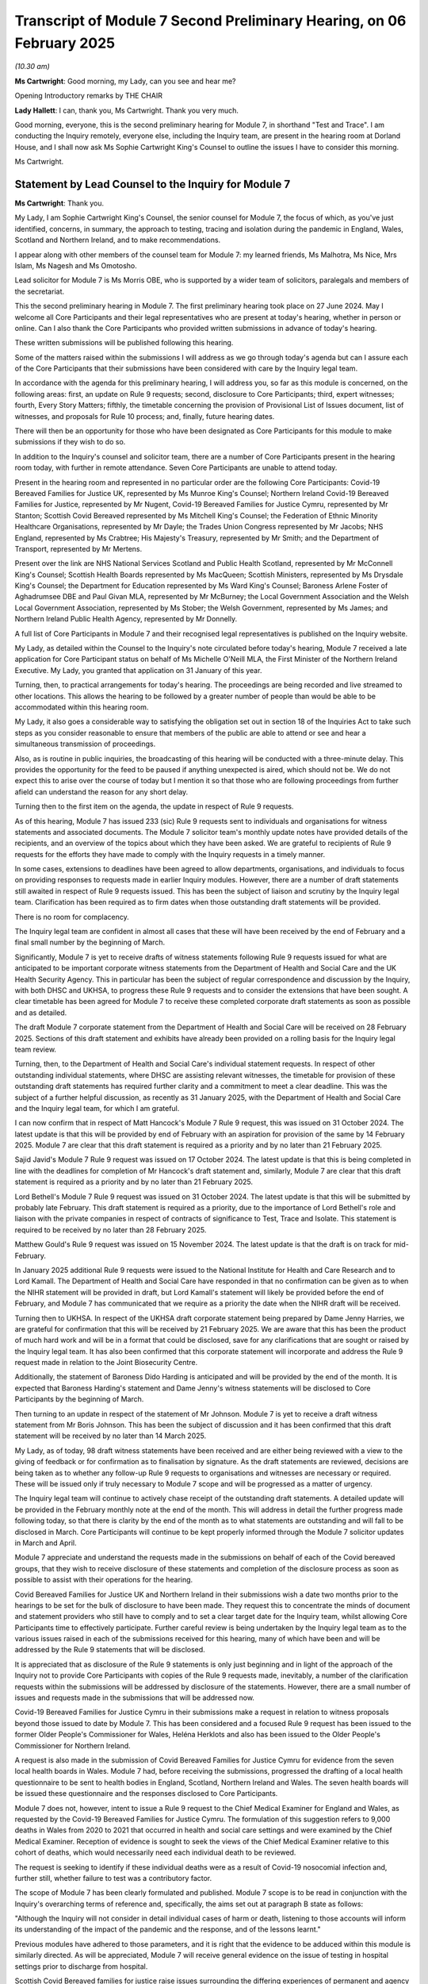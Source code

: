 Transcript of Module 7 Second Preliminary Hearing, on 06 February 2025
======================================================================

*(10.30 am)*

**Ms Cartwright**: Good morning, my Lady, can you see and hear me?

Opening Introductory remarks by THE CHAIR

**Lady Hallett**: I can, thank you, Ms Cartwright. Thank you very much.

Good morning, everyone, this is the second preliminary hearing for Module 7, in shorthand "Test and Trace". I am conducting the Inquiry remotely, everyone else, including the Inquiry team, are present in the hearing room at Dorland House, and I shall now ask Ms Sophie Cartwright King's Counsel to outline the issues I have to consider this morning.

Ms Cartwright.

Statement by Lead Counsel to the Inquiry for Module 7
-----------------------------------------------------

**Ms Cartwright**: Thank you.

My Lady, I am Sophie Cartwright King's Counsel, the senior counsel for Module 7, the focus of which, as you've just identified, concerns, in summary, the approach to testing, tracing and isolation during the pandemic in England, Wales, Scotland and Northern Ireland, and to make recommendations.

I appear along with other members of the counsel team for Module 7: my learned friends, Ms Malhotra, Ms Nice, Mrs Islam, Ms Nagesh and Ms Omotosho.

Lead solicitor for Module 7 is Ms Morris OBE, who is supported by a wider team of solicitors, paralegals and members of the secretariat.

This the second preliminary hearing in Module 7. The first preliminary hearing took place on 27 June 2024. May I welcome all Core Participants and their legal representatives who are present at today's hearing, whether in person or online. Can I also thank the Core Participants who provided written submissions in advance of today's hearing.

These written submissions will be published following this hearing.

Some of the matters raised within the submissions I will address as we go through today's agenda but can I assure each of the Core Participants that their submissions have been considered with care by the Inquiry legal team.

In accordance with the agenda for this preliminary hearing, I will address you, so far as this module is concerned, on the following areas: first, an update on Rule 9 requests; second, disclosure to Core Participants; third, expert witnesses; fourth, Every Story Matters; fifthly, the timetable concerning the provision of Provisional List of Issues document, list of witnesses, and proposals for Rule 10 process; and, finally, future hearing dates.

There will then be an opportunity for those who have been designated as Core Participants for this module to make submissions if they wish to do so.

In addition to the Inquiry's counsel and solicitor team, there are a number of Core Participants present in the hearing room today, with further in remote attendance. Seven Core Participants are unable to attend today.

Present in the hearing room and represented in no particular order are the following Core Participants: Covid-19 Bereaved Families for Justice UK, represented by Ms Munroe King's Counsel; Northern Ireland Covid-19 Bereaved Families for Justice, represented by Mr Nugent, Covid-19 Bereaved Families for Justice Cymru, represented by Mr Stanton; Scottish Covid Bereaved represented by Ms Mitchell King's Counsel; the Federation of Ethnic Minority Healthcare Organisations, represented by Mr Dayle; the Trades Union Congress represented by Mr Jacobs; NHS England, represented by Ms Crabtree; His Majesty's Treasury, represented by Mr Smith; and the Department of Transport, represented by Mr Mertens.

Present over the link are NHS National Services Scotland and Public Health Scotland, represented by Mr McConnell King's Counsel; Scottish Health Boards represented by Ms MacQueen; Scottish Ministers, represented by Ms Drysdale King's Counsel; the Department for Education represented by Ms Ward King's Counsel; Baroness Arlene Foster of Aghadrumsee DBE and Paul Givan MLA, represented by Mr McBurney; the Local Government Association and the Welsh Local Government Association, represented by Ms Stober; the Welsh Government, represented by Ms James; and Northern Ireland Public Health Agency, represented by Mr Donnelly.

A full list of Core Participants in Module 7 and their recognised legal representatives is published on the Inquiry website.

My Lady, as detailed within the Counsel to the Inquiry's note circulated before today's hearing, Module 7 received a late application for Core Participant status on behalf of Ms Michelle O'Neill MLA, the First Minister of the Northern Ireland Executive. My Lady, you granted that application on 31 January of this year.

Turning, then, to practical arrangements for today's hearing. The proceedings are being recorded and live streamed to other locations. This allows the hearing to be followed by a greater number of people than would be able to be accommodated within this hearing room.

My Lady, it also goes a considerable way to satisfying the obligation set out in section 18 of the Inquiries Act to take such steps as you consider reasonable to ensure that members of the public are able to attend or see and hear a simultaneous transmission of proceedings.

Also, as is routine in public inquiries, the broadcasting of this hearing will be conducted with a three-minute delay. This provides the opportunity for the feed to be paused if anything unexpected is aired, which should not be. We do not expect this to arise over the course of today but I mention it so that those who are following proceedings from further afield can understand the reason for any short delay.

Turning then to the first item on the agenda, the update in respect of Rule 9 requests.

As of this hearing, Module 7 has issued 233 (sic) Rule 9 requests sent to individuals and organisations for witness statements and associated documents. The Module 7 solicitor team's monthly update notes have provided details of the recipients, and an overview of the topics about which they have been asked. We are grateful to recipients of Rule 9 requests for the efforts they have made to comply with the Inquiry requests in a timely manner.

In some cases, extensions to deadlines have been agreed to allow departments, organisations, and individuals to focus on providing responses to requests made in earlier Inquiry modules. However, there are a number of draft statements still awaited in respect of Rule 9 requests issued. This has been the subject of liaison and scrutiny by the Inquiry legal team. Clarification has been required as to firm dates when those outstanding draft statements will be provided.

There is no room for complacency.

The Inquiry legal team are confident in almost all cases that these will have been received by the end of February and a final small number by the beginning of March.

Significantly, Module 7 is yet to receive drafts of witness statements following Rule 9 requests issued for what are anticipated to be important corporate witness statements from the Department of Health and Social Care and the UK Health Security Agency. This in particular has been the subject of regular correspondence and discussion by the Inquiry, with both DHSC and UKHSA, to progress these Rule 9 requests and to consider the extensions that have been sought. A clear timetable has been agreed for Module 7 to receive these completed corporate draft statements as soon as possible and as detailed.

The draft Module 7 corporate statement from the Department of Health and Social Care will be received on 28 February 2025. Sections of this draft statement and exhibits have already been provided on a rolling basis for the Inquiry legal team review.

Turning, then, to the Department of Health and Social Care's individual statement requests. In respect of other outstanding individual statements, where DHSC are assisting relevant witnesses, the timetable for provision of these outstanding draft statements has required further clarity and a commitment to meet a clear deadline. This was the subject of a further helpful discussion, as recently as 31 January 2025, with the Department of Health and Social Care and the Inquiry legal team, for which I am grateful.

I can now confirm that in respect of Matt Hancock's Module 7 Rule 9 request, this was issued on 31 October 2024. The latest update is that this will be provided by end of February with an aspiration for provision of the same by 14 February 2025. Module 7 are clear that this draft statement is required as a priority and by no later than 21 February 2025.

Sajid Javid's Module 7 Rule 9 request was issued on 17 October 2024. The latest update is that this is being completed in line with the deadlines for completion of Mr Hancock's draft statement and, similarly, Module 7 are clear that this draft statement is required as a priority and by no later than 21 February 2025.

Lord Bethell's Module 7 Rule 9 request was issued on 31 October 2024. The latest update is that this will be submitted by probably late February. This draft statement is required as a priority, due to the importance of Lord Bethell's role and liaison with the private companies in respect of contracts of significance to Test, Trace and Isolate. This statement is required to be received by no later than 28 February 2025.

Matthew Gould's Rule 9 request was issued on 15 November 2024. The latest update is that the draft is on track for mid-February.

In January 2025 additional Rule 9 requests were issued to the National Institute for Health and Care Research and to Lord Kamall. The Department of Health and Social Care have responded in that no confirmation can be given as to when the NIHR statement will be provided in draft, but Lord Kamall's statement will likely be provided before the end of February, and Module 7 has communicated that we require as a priority the date when the NIHR draft will be received.

Turning then to UKHSA. In respect of the UKHSA draft corporate statement being prepared by Dame Jenny Harries, we are grateful for confirmation that this will be received by 21 February 2025. We are aware that this has been the product of much hard work and will be in a format that could be disclosed, save for any clarifications that are sought or raised by the Inquiry legal team. It has also been confirmed that this corporate statement will incorporate and address the Rule 9 request made in relation to the Joint Biosecurity Centre.

Additionally, the statement of Baroness Dido Harding is anticipated and will be provided by the end of the month. It is expected that Baroness Harding's statement and Dame Jenny's witness statements will be disclosed to Core Participants by the beginning of March.

Then turning to an update in respect of the statement of Mr Johnson. Module 7 is yet to receive a draft witness statement from Mr Boris Johnson. This has been the subject of discussion and it has been confirmed that this draft statement will be received by no later than 14 March 2025.

My Lady, as of today, 98 draft witness statements have been received and are either being reviewed with a view to the giving of feedback or for confirmation as to finalisation by signature. As the draft statements are reviewed, decisions are being taken as to whether any follow-up Rule 9 requests to organisations and witnesses are necessary or required. These will be issued only if truly necessary to Module 7 scope and will be progressed as a matter of urgency.

The Inquiry legal team will continue to actively chase receipt of the outstanding draft statements. A detailed update will be provided in the February monthly note at the end of the month. This will address in detail the further progress made following today, so that there is clarity by the end of the month as to what statements are outstanding and will fall to be disclosed in March. Core Participants will continue to be kept properly informed through the Module 7 solicitor updates in March and April.

Module 7 appreciate and understand the requests made in the submissions on behalf of each of the Covid bereaved groups, that they wish to receive disclosure of these statements and completion of the disclosure process as soon as possible to assist with their operations for the hearing.

Covid Bereaved Families for Justice UK and Northern Ireland in their submissions wish a date two months prior to the hearings to be set for the bulk of disclosure to have been made. They request this to concentrate the minds of document and statement providers who still have to comply and to set a clear target date for the Inquiry team, whilst allowing Core Participants time to effectively participate. Further careful review is being undertaken by the Inquiry legal team as to the various issues raised in each of the submissions received for this hearing, many of which have been and will be addressed by the Rule 9 statements that will be disclosed.

It is appreciated that as disclosure of the Rule 9 statements is only just beginning and in light of the approach of the Inquiry not to provide Core Participants with copies of the Rule 9 requests made, inevitably, a number of the clarification requests within the submissions will be addressed by disclosure of the statements. However, there are a small number of issues and requests made in the submissions that will be addressed now.

Covid-19 Bereaved Families for Justice Cymru in their submissions make a request in relation to witness proposals beyond those issued to date by Module 7. This has been considered and a focused Rule 9 request has been issued to the former Older People's Commissioner for Wales, Heléna Herklots and also has been issued to the Older People's Commissioner for Northern Ireland.

A request is also made in the submission of Covid Bereaved Families for Justice Cymru for evidence from the seven local health boards in Wales. Module 7 had, before receiving the submissions, progressed the drafting of a local health questionnaire to be sent to health bodies in England, Scotland, Northern Ireland and Wales. The seven health boards will be issued these questionnaire and the responses disclosed to Core Participants.

Module 7 does not, however, intent to issue a Rule 9 request to the Chief Medical Examiner for England and Wales, as requested by the Covid-19 Bereaved Families for Justice Cymru. The formulation of this suggestion refers to 9,000 deaths in Wales from 2020 to 2021 that occurred in health and social care settings and were examined by the Chief Medical Examiner. Reception of evidence is sought to seek the views of the Chief Medical Examiner relative to this cohort of deaths, which would necessarily need each individual death to be reviewed.

The request is seeking to identify if these individual deaths were as a result of Covid-19 nosocomial infection and, further still, whether failure to test was a contributory factor.

The scope of Module 7 has been clearly formulated and published. Module 7 scope is to be read in conjunction with the Inquiry's overarching terms of reference and, specifically, the aims set out at paragraph B state as follows:

"Although the Inquiry will not consider in detail individual cases of harm or death, listening to those accounts will inform its understanding of the impact of the pandemic and the response, and of the lessons learnt."

Previous modules have adhered to those parameters, and it is right that the evidence to be adduced within this module is similarly directed. As will be appreciated, Module 7 will receive general evidence on the issue of testing in hospital settings prior to discharge from hospital.

Scottish Covid Bereaved families for justice raise issues surrounding the differing experiences of permanent and agency staff who worked in care homes and discussions relating to do not attempt cardiopulmonary resuscitation notices. Although sector testing is addressed in the Scottish-focused Rule 9 requests issued, Module 7 is keeping a careful focus on Module 7's provisional outline of scope. We are confident that the statements to be disclosed will touch upon the experience of workers, where relevant, to the system of test, trace and isolate.

Similarly, Covid Families for Justice Cymru raise a number of issues relating to testing within care homes, discharge to care homes without testing, and asymptomatic testing.

Careful liaison continues to take place with Module 6 whose scope includes steps taken in adult care and residential homes to prevent the spread of Covid-19. Whilst these issues of relevance to TTI have been raised across the Rule 9 requests issued, necessarily, and as is obvious, Module 7 must keep a careful focus on its scope.

Covid Bereaved Families for Justice UK and Northern Ireland, in its joint submissions, seek clarification as to whether decision making to stop testing and tracing in Northern Ireland, on 12 March 2020, in co-ordination with the UK Government but in the absence of substantive evaluation of whether there was merit in continuing with Test and Trace in Northern Ireland, has been addressed. I can confirm that this issue has been addressed in our Rule 9 requests, and will be addressed within a number of the statements to be disclosed, which the Inquiry legal team has seen in draft. Module 7 will address the decisions and the timing of relevant decisions concerning test, trace and isolate.

FEMHO and Covid Bereaved Families for Justice UK and Northern Ireland, in their submissions, raise concern as to issues of discrimination and the disproportionate impact on people from ethnic minority backgrounds and disabled people.

Each Rule 9 issued in Module 7 has made clear the commitment to investigating the unequal impact of the pandemic on different categories of people across the United Kingdom, with particular consideration of groups with protected characteristics, geographical differences, social economic background, occupation and immigration status.

Each Rule 9 issued in Module 7 has also asked for inclusion within the statement of any relevant evidence that can be given as to, firstly, did decision makers consider the impact of policy decisions on each of these groups. And, secondly, were the decisions taken as a result adequate in mitigating the impact of the pandemic on these groups.

Module 7 has also issued number of Rule 9 requests to impact and equality organisations, as has been made clear in the monthly update notes.

FEMHO have also specifically raised the question of unequal treatment in the enforcement of TTI in the context of racism and institutional racism.

Module 7 has asked those responsible for enforcement at various levels about issues of diversity, equality, impact on those with protected characteristics, and, in particular, the experience of those from ethnic minority communities.

Covid Bereaved Families for Justice UK and Northern Ireland seeks clarity as to whether Module 7 will include a comparative international analysis between UK systems and that of other countries.

Module 7 is exploring the UK's response and system of test, trace and isolate.

The Inquiry terms of reference make clear that, in meeting its aims, the Inquiry will have reasonable regard to relevant international comparisons.

As part of the work of Module 7, we have considered international approaches but a detailed comparative analysis would not be reasonable or required by the terms of reference.

That being said, Core Participants will receive a number of statements and disclosure of documents that address international comparisons relevant to TTI.

By way of example, an incredibly helpful and detailed Rule 9 statement on this issue will be disclosed from Professor Martin McKee, professor of European public health at the London School of Hygiene.

Professor McKee is also Research Director at the European Observatory on Health Systems and Policies, a member of Independent SAGE, a member of the EU Expert Panel on effective ways of investing in health. He is Research Director of the European Observatory, responsible for the Covid-19 Health System Response Monitor, collating information on national responses to Covid-19, run in partnership with the World Health Organisation and the European Commission. He is a health adviser to the WHO and also Regional Director for Europe, a member of the Pan-European Commission on Health and Sustainable Development in light of the pandemic, and was also a past president of the BMA from 2022 to 2023.

Module 7 will hear live evidence from Professor McKee at the hearing in May, and we are grateful to Professor McKee for confirming his attendance already.

Secondly, moving to disclosure to Core Participants. As I've already detailed, a significant number of draft statements have been received and are being reviewed. Good progress is being made in respect of to the review of the draft stents and disclosure of these will follow. The majority of the statements can be expected to be disclosed over the next eight weeks.

The Module 7 team have been prioritising the issuing of the remaining primary Rule 9s and, now that work is drawing to a close, the team's next priority will be on issuing feedback letters and disclosing final signed statements. Updates as to the likely order of feedback and disclosure of witness statements will be provided in the regularly monthly solicitor updates and in the regular meetings between material providers and the Module 7 team.

The Module 7 team has disclosed a significant volume of material identified as relevant to the scope of Module 7. Eight tranches of disclosure have been disclosed to date with the last disclosure tranche having been made on 23 January of 2025. The ninth tranche of disclosure is scheduled to take place on 10 February 2025. Disclosure will thereafter continue on a rolling basis.

Turning, then, to the third item on the agenda: expert witnesses and evidence. Significant progress has been made in respect of the instructions of the experts and receipt of the draft expert reports. On 17 January 2025, the draft expert reports for Module 7 were disclosed to Core Participants. Core Participants had an opportunity to provide comments by 29 January 2025, and the experts will now be asked to consider relevant comments with a view to provision of final reports to the Inquiry and onward disclosure in March.

The first disclosed draft expert report provides an analysis of adherence to behaviours associated with the test, trace and isolate system by lead author Professor Arden, with author contributions from Professor Swanson for Scotland, Dr Phillips for Wales, and Dr Shorter for Northern Ireland, thus ensuring a perspective from each of the four nations.

Professor Arden is Professor of Health Psychology and Head of the Centre for Behavioural Science and Applied Psychology at Sheffield Hallam University. Professor Swanson is a Professor of Health Psychology based at the University of Sterling. Dr Phillips is a Reader in Health Psychology, and Deputy Associate Dean for Research in the Cardiff School of Sport and Health Sciences. And Dr Shorter is a Reader in Clinical Psychology in the School of Psychology at Queen's University Belfast.

The second disclosed draft expert report provides an analysis of the effectiveness of Covid-19 financial support and the impact on adherence with the test, trace, isolate system from Richard Machin, Associate Professor in Social Policy in the Social Work, Care and Community Department at Nottingham Trent University.

Professor Machin specialises in research on the UK social security system, poverty, financial wellbeing, and the impact of inequalities.

Module 7 thanks Core Participants for consideration of the issue detailed within counsel's note circulated prior to submissions relative to the involvement of Mr Pickford in supporting Professor Machin. No Core Participant has raised an objection, and the Inquiry maintains, and we are grateful for the confirmation, that the matter identified creates no issue with Mr Pickford's contributions to the Machin report or his continued assistance to Professor Machin.

My Lady, as has been detailed within the update notes, throughout July, August and September 2024, the Inquiry team met with a number of potential experts relating to testing technologies and strategies. Despite the extensive scoping of possible experts and numerous interviews, the Inquiry has not identified an appropriate independent witness with appropriate expertise to provide a report on this topic.

The Inquiry has, however, identified number of SAGE and independent scientists, think tanks and research institutes, who were involved in providing advice to relevant advisory bodies in relation to testing technologies and strategies during the Covid pandemic. Rule 9 requests have been issued and the Inquiry has already received a large number of draft witness statements in response, which will be disclosed to Core Participants, and on rolling basis as more are received.

Module 7 is particularly grateful for the responses to these requests for witness statements from these organisations, scientists and academics. Their work, research and advice has real importance relative to Test, Trace and Isolate during the pandemic.

A large number of individuals have kindly, once again, given time to share their important and valuable evidence to inform the work of Module 7. We anticipate that a number of these distinguished experts, academics and scientists will be called to give live evidence in May.

Turning next to Every Story Matters. Module 7 is currently working on the Module 7 Every Story Matters record with our research partners IPSOS. The Module 7 legal team is in the process of reviewing the Module 7 Every Story Matters record, and we confirm that we anticipate sharing the final record with Core Participants in March 2025, eight weeks before the Module 7 hearings.

Fifth, timetable.

In preparation for the public hearings which will commence on 12 May 2025, the Inquiry intends to circulate, around 12 weeks in advance of the hearing and in late February, a provisional list of witnesses, along with a provisional list of issues. Core Participants will of course be invite to respond.

Covid Bereaved Families for Justice UK and Northern Ireland urge a review of the hearing timetable for Module 7. Module 7 are focused and committed to, alongside the wide-ranging disclosure of Module 7's investigatory material to Core Participants, undertaking a focused examination at the hearing of the key and central issues to Module 7 scope. This will be undertaken with a focus on the evidence to inform appropriate and meaningful recommendations.

Finally, in respect of timetable, proposals for the Rule 10 process will be circulated by 7 April 2025.

My Lady, in respect of item 6 on the agenda, future hearings, as has been made clear on the Inquiry website, the public hearing in Module 7 will take place at Dorland House between 12 and 30 May 2025. There will be an impact film broadly connected with the issues addressed in Module 7, which will be played at the commencement of the Module 7 public health hearings.

My Lady, that concludes all of the matters on which I wish to address you on behalf of Counsel to the Inquiry. And can I just in fact thank my learned junior. In fact, I indicated that we'd issued 233 Rule 9 requests. I apologise, it should have been 223. Thank you.

So my Lady, that clarification having been made, a number of Core Participants wish to address you orally during the course of this hearing, and so can I invite you to hear from those now.

Can I first turn to Ms Munroe King's Counsel to make the oral submissions she wishes to make in respect of the Covid-19 Bereaved Families for Justice UK.

Thank you, my Lady.

**Lady Hallett**: Thank you very much indeed, Ms Cartwright.

Ms Munroe.

Submissions on Behalf of Covid-19 Bereaved Families for Justice UK by Ms Munroe KC
----------------------------------------------------------------------------------

**Ms Munroe**: Thank you. Good morning, my Lady.

Today, along with Ms Maragh, counsel, and Ms Fletcher from BJC solicitors, we represent the Covid Bereaved Families for Justice UK. However, my Lady, you will shortly be hearing from Mr Nugent on panel, of the Northern Ireland group. Together, we commend the joint written submissions on behalf of both groups for this Module 7 preliminary hearing, which sets out, we hope, clearly and succinctly the major concerns in respect of Module 7 on behalf of our families.

My Lady, can I take this opportunity, at this point, to say that the discussions and correspondence in the run-up to today's preliminary hearing, and indeed this morning, that we've had with Ms Cartwright King's Counsel and her team have been extremely constructive and we very much welcome the approach that she takes and has taken, and the time that she took this morning to speak individually to each CP and go through our relative respective submissions. I suspect, as a result of that, there will be less repetition and more areas of agreement and I hope, consequently, slightly shorter submissions from many of us, but I do thank her.

My Lady, before addressing on the substantive submissions, I thought it might be useful and helpful to highlight a couple of publications and quotes which, in our submission, are illustrative of how important this module is in its international context and dynamics. It is important that in examining, test, track, isolate and support, one doesn't isolate the analysis. There is much to learn from how other nations approached these universal problems.

Five years ago at the very height of the pandemic, of the World Health Organisation called on all countries to ramp up their testing programmes as the best way to slow the advance of the coronavirus pandemic and also urge companies to boost production of vital equipment to overcome acute shortages.

"We have a simple message to all countries: test, test, test", said the World Health Organisation Director General, Tedros Ghebreyesus at a news conference in Geneva, calling the pandemic, "the defining global health crisis of our time".

In the same year, defend, in an article in Eurohealth, entitled "Successful find-test-trace- isolate-support systems: how to win at snakes and ladders", the authors, Ms Rajan, Mr Cylus and Mr McKee noted:

"In order to ease lockdown restrictions and prevent a second wave of infections, countries must be able to find, test, trace, isolate and support new coronavirus cases."

The simplicity of the test, trace, isolate mantra dramatically understates the multitude of time-dependent processes that must occur seamlessly for the strategy to work effectively, and I note from that quote one of the authors, Mr McKee, is indeed the individual that Ms Cartwright King's Counsel has been breaking of.

Thirdly in a publication from 2022, entitled "Development Cooperation TIPs: Tools, Insights, Practice", Germany in particular was highlighted because they took a stepped approach to the challenges faced by the virus. Before making the case to the federal Parliament for additional funding, the jury matter of law government first mobilised its existing capacity. It did so by tracking needs thematically instead of by region or country, which was something rather unique to Germany.

It is clear, my Lady, from those few short quotations, the utility of understanding the issue on a global basis.

My Lady will be aware that we represent a wide and diverse group of individuals who bring to this Inquiry not only their shared experiences of the pandemic but also their unique individual knowledge and understanding of all aspects of the pandemic, from preparedness, impact, through to implementation of measures to mitigate and combat it. Module 7 is of particular relevance to many of our families because it represents some of the most important tools that were developed to combat the pandemic. With a module such as this, our families believe it is vital that there is a thorough investigation of how successful or otherwise these measures were.

Where things veiled it is necessary not only to dissect and investigate, in order to understand why they failed, but as importantly, to consider ways in which things can be improved, changed and ameliorated. This is obviously crucial going forward so that we will be better placed to have the correct tools to combat any future pandemic.

In the time available, my Lady, we don't propose to deal with all the matters in our written submissions but simply to touch upon some of the matters raised this morning very helpfully by CTI and look at three specific points: experts, discrimination, and support.

Much, as I said, has been answered by CTI from our discussions and in the opening this morning, which was particularly helpful. Such, as I said, an open and collaborative approach is very much welcomed, both by the lawyers and the families, and we hope we can continue this going into Module 7 itself in May.

In terms of experts, we note what is said. We had, in previous submissions, and indeed in our written documents for today's hearing, specifically addressed the issue of comparative experts and experts in relation to discrimination and I hear what is said on behalf of CTI.

We've said it before and I'll say it again, my Lady: the quality and calibre of the experts instructed in the Inquiry thus far has been extremely impressive and they have added real value to the process. Something I've particularly noted, my Lady, is that the expert evidence often complements and expands and underpins the lived experience of the families and the more anecdotal evidence from key players, such as doctors, nurses, healthcare workers on the frontline, and those who are the interface between the chronically ill and vulnerable members of the public, and others, such as BAME and those who are faced with health inequalities, those who are working the hostile environment, such as migrant workers, and as we've very recently in the last module heard, those in communities such as those who are disabled, the Gypsy, Roma and Traveller communities, who are largely absent or completely written out of the narrative altogether.

So when one has the expert evidence that we have had so far, it has been extremely cogent because it as I said, underpins some of that very visceral and at times difficult to listen to evidence and adds weight to already impressive accounts.

What is said in relation to the comparative analysis, we are heartened by that, because Mr McKee, as I said, is somebody we quoted, independently, in fact, of hearing about the role he is going to play in this module, and is somebody that we were obviously aware of previously. Whilst it may not be an expert report per se, it's akin to an expert report and, ultimately, my Lady, it's -- rather than the title -- is an expert report -- is a witness -- it's the quality of the evidence that one will hear and the information that that evidence will hopefully bring to bear upon and assist with the findings that you have to make. Certainly from what's been said about Professor McKee, he would fall into that category of somebody who really will be adding value to the proceedings. So we're very heartened by that.

In relation to testing technologies and strategies, again, I don't doubt for a second that the enquiries have been extensive. I know that at the moment an expert hasn't been found. Obviously, if somebody is found in the time between now and May, we will welcome that but, in the alternative, again, we're heartened by what is said in terms of who can perhaps give evidence to the Inquiry in relation to that.

That, perhaps, brings me neatly to the question of discrimination and experts. I can perhaps deal with those together.

We had urged previously the Inquiry to consider together whether an expert commissioned to report on aspects of discrimination and inequality in this module was necessary and could be found. Again, my Lady, I hear what is said on behalf of CTI, and the Rule 9 question -- again, we're grateful because we've never had an opportunity to hear those questions before -- that addresses specific points of investigations of unequal impact upon individuals and organisations, and inequality organisations being particularly targeted, is very important and is welcomed.

What we would say, however, is it also needs to be borne in mind that the impact of structural discrimination and racism needs to be addressed. It's not simply a question of investigation but looking at the structures. That is something that has come out from the other modules we've heard to date, even where there hasn't been specific experts. The evidence from the witnesses very much talk about the structures, talk about and look at and try to analyse, as best they can, issues about structural discrimination and racism, because that is how one actually dismantles the problem. If you can identify the structures, why they are in place, then that's the starting point for dismantling those structures. So I would simply ask that that is borne in mind when looking at those Rule 9 questions, and looking at the types of evidence that we would hope to receive from chose to individuals.

No doubt, in part, the reason why so many of the witnesses and that theme of structural racism and discrimination has sort of been a thread in the Inquiry, has been not simply because those who we represent, the families and Northern Ireland, have made it part and parcel at the forefront of their submissions, but organisations, such as FEMHO, who have been very helpfully Core Participants in a number of modules and very much have that at heart.

Can I just say, my Lady, Mr Dayle in due course will be addressing you, but we have read those and adopt his submissions, and in particular the points made at paragraphs 9 and 10 of his written document. But I'll not steal his thunder. He will deal with those in due course.

My Lady, then going on to the question of support. We deal with that in paragraph 3 of our written submission. Our central point is a simple one: a system of test and trace, isolate and support has long been established as a core pillar of a public health role in responding to infections, and one cannot, sort of, compartmentalise and isolate, as it were, those four individual points. Support is an integral part of the whole picture and it needs to be seen it as a vital component and not marginalised, ignored or understated.

Again, my Lady, we are heartened by what is said in terms of the experts that have been instructed thus far, and the points that will be raised, no doubt, in further questioning from them and indeed other witnesses that we don't yet have available to us because of disclosure.

I should have said at the outset, of course, everything that I do say, my Lady, is predicated on the fact that a lot more disclosure is to come, and I suspect more of our questions, that perhaps remain unanswered, will be answered with later disclosure.

We note -- having read the submissions prior to today, we note what is said, in particular on behalf of the Welsh group, about testing in care homes and hospitals. In their submissions, understandably, it is specific to the issue in Wales, but I know that that is obviously concern to our families that we have in Wales, but also to our families in England as well, because it is not -- from what we can see, my Lady, it certainly wasn't a necessarily blanket rule that in English and Scottish hospitals and care homes that testing was routinely done or that indeed it was done in a sufficiently rigorous fashion. So that is obviously an area that we would again endorse and adopt those submissions, because it's an area that the Inquiry in Module 7 will want to consider carefully.

My Lady, finally, on disclosure, again, thank you, Ms Cartwright King's Counsel for what is said. I know it is unfortunate that the modules are sort of coming fast and furious and we're all working under pressures of time, some CPs with very small legal teams, but obviously timely disclosure is of great importance because it allows everyone to read -- and perhaps it focuses the mind in terms of questions that, actually, who should be asked -- we should be directing written questions to, rather than, sort of, a more scatter -- I'm not saying that we do this -- a scattergun approach, but sometimes when one has more time it focuses the mind.

In conclusion, my Lady, obviously it is important that this module identifies any shortcomings -- that are clearly identified and properly understood, and rectified with due expedition. As we are constantly reminded through the course of the Inquiry, it is not a case of when there will be another -- if there will be another pandemic, but rather when there will be another pandemic and what we will do. We cannot afford to repeat the mistakes of the past. It literally is a matter of life and death. And there can be no higher level of urgency and motivation to make it right.

My Lady, those are our submissions.

**Lady Hallett**: Thank you very much indeed, Ms Munroe, and thank you for your comments about -- I'm delighted to hear about the construction and positive relationship between you and the Inquiry team. Thank you.

Ms Campbell, I hope we're not going to pick on you again today?

**Ms Cartwright**: It is, in fact, Mr Nugent, my Lady, that will be --

**Lady Hallett**: Oh, is it Mr Nugent, is it? Are we going to pick on you, Mr Nugent?

Submissions on Behalf of Northern Ireland Covid-19 Bereaved Families for Justice by Mr Nugent
---------------------------------------------------------------------------------------------

**Mr Nugent**: If we can get the microphone working, we might. You can hear me okay, my Lady? Thank you.

My Lady, at the outset, may I echo the sentiments of Ms Munroe in respect of the constructive approach of Counsel to the Inquiry for Module 7. Similarly, for us, it has been most helpful and we're very grateful for that.

My Lady, on 30 January 2020, the World Health Organisation issued advice stating as follows:

"... it is still possible to interrupt virus spread, provided that countries put in place strong measures to detect [the] disease early, isolate and treat cases, trace contacts, and promote social distancing ... commensurate with the risk."

From a Northern Ireland perspective, we were in a relatively privileged position to have the time to follow that advice, and to put in place those requisite strong measures. We were, at the time, behind the curve of England, and we could benefit from its experience.

As you know, my Lady, we're a very different society, a smaller population, with fewer people living in densely populated areas or using public transport systems, for example. It would be almost a full month before our very first case would arrive, at the very end of February 2020, and over the few days that followed, the numbers would increase relatively slowly in Northern Ireland.

Test, trace and isolate had the capacity to succeed there.

Why, then, we would ask you to explore, my Lady, was it not possible for us to, as the WHO put it, interrupt the virus spread by detecting the disease, tracing its course and isolating it?

Why, just 12 days after the virus had been detected in Northern Ireland, was our system of test, trace and isolate apparently stopped, at a time when we still had significant capacity?

If it is correct that test and trace was stopped in Northern Ireland, and in the other devolved administrations also, because England had moved to the delay phase of the Covid response plan, what consideration was given to the wisdom of that decision, and by whom? And significantly, my Lady, what were the consequences of it?

Richard Pengelly, the then Permanent Secretary to the Department of Health gave evidence about this during Module 2C. He said and I quote, my Lady:

"... this was a UK-wide decision that was being taken, and all the devolved administrations were part of that decision."

His evidence was clear: there was no meaningful scrutiny of this decision in Northern Ireland as to whether there was any merit in continuing to test and trace, as this was simply swept up in the broader decision.

Northern Ireland Covid Bereaved Families for Justice are gravely concerned by that apparent reality, my Lady, and, we respectfully suggest, so should be the Inquiry. Our client group trust that these issues and the consequences of them will be addressed by this module of the Inquiry.

And in terms of consequences, my Lady, we draw your attention to three issues raised in the Rule 9 statement of Hazel Gray on behalf of the Northern Ireland Bereaved Families for Justice.

Firstly, in the absence of a robust system to test, trace and isolate the virus, the isolation of vulnerable groups and individuals became the norm. Failure to effectively use measures such as testing to lessen restrictions, for example, on visiting loved ones in care or in hospital is therefore a significant concern on the part of our families.

Secondly, and simultaneously, inadequate measures to protect those benefiting from care, including testing within care homes and health care facilities, not least at the point of transfer from one to the other, leaves the lasting impression that loved ones were positively given the virus behind otherwise locked doors.

Thirdly, the absence of routine testing of healthcare workers reinforces that impression.

My Lady, you will recall the evidence of Dr Catherine McDonnell in Module 3 of this Inquiry. She was the medical director of the Western Health and Social Care Trust. She told you that Altnagelvin Hospital departed from regional guidance on testing, and, in practice, undertook testing of more staff than would have occurred under the guidance which was formally in place.

As a result of that, my Lady, they identified Covid positives amongst staff who were otherwise non-symptomatic. And as a result, they protected both staff and patients.

That an apparent success story relied on the departure from the guidance should be a matter of real concern, as should the inadequate measures to ensure that those who had to work, in particular with the health care and care systems, were isolating when they were supposed to. Or were there financial disincentives against isolation for some staff?

We know, my Lady, that we are not alone in voicing these concerns. Many are represented in the written submissions of the Cymru group, and we know they are shared by the UK Covid Bereaved group also.

We recognise the overlap of the issues raised in Module 6 as raised by Ms Cartwright this morning, but having said that, my Lady, the impact of the failings in the test, trace and isolate are not unique to the care system, as you will know. We know that Module 7 has, as at December 2024, sent Rule 9s to a variety of impact organisations, seeking to capture experiences across a range of society, including children, women, disability groups, migrant representatives and others.

My Lady, a similar point was made yesterday in the Module 6 preliminary hearing, you might recall. Umbrella groups such as Age UK cannot be assumed to reflect the experiences in Northern Ireland, nor can, for example, migrant groups or children's organisations who are based in London.

Again, my Lady, we are ready to assist and invite the Inquiry to gather representative voices from Northern Ireland.

My Lady, aside from those Northern Ireland-based concerns, may I respectfully adopt the submissions of Ms Munroe KC, in particular on the following core issues: firstly, the disclosure process. And I'm very conscious of the fulsome update from Ms Cartwright KC today in this regard and we thank her for that.

The second is the instruction of experts.

The third is international comparative analysis.

And the fourth is timetabling.

I'll conclude with this point, my Lady, and I'm conscious that Ms Munroe KC has already touched upon the topic of international comparative analysis, and of course I also take account of the submissions of Counsel to the Inquiry this morning, and collectively I think we look forward to receiving the statement of Professor McKee on this issue, the Inquiry is nevertheless reminded, my Lady, that international comparative analysis, as far as test, trace and isolate is concerned, has particular resonance in Northern Ireland, where the phrase "the virus doesn't stop at borders" has real meaning.

You've heard on countless occasions, my Lady, that Ireland is a single epidemiological unit, and yet there is precious little evidence of how test, trace and isolate policies were developed with that scientific and health care-based reality in mind.

Could and should we have done better? How do countries like Germany fare with an open land border with eight other countries, for example? How did small island nations like New Zealand compare? What can we learn about future pandemic responses if we broaden our horizon, if only for a day's worth of evidence? Perhaps those are issues that Professor McKee can address in his evidence.

My Lady, we understand the pressures of time and resources. But we contend that it would be a worthy diversion in the context of this particular module. Thank you very much, my Lady.

**Lady Hallett**: Thank you very much. I'm very grateful, Mr Nugent.

Right, I think it's now Mr Stanton.

**Mr Stanton**: Thank you, my Lady. I hope you can hear me.

**Lady Hallett**: Yes, I can.

Submissions on Behalf of the Covid-19 Bereaved Families for Justice Cymru by Mr Stanton
---------------------------------------------------------------------------------------

**Mr Stanton**: Thank you, my Lady.

My Lady, I make these submissions on behalf of the Covid-19 Bereaved Families for Justice Cymru group. As you'll be aware, the issue of nosocomial infections and deaths in hospitals and care home settings in Wales is a major concern of the group, and the testing failures of the Welsh Government were a significant contributory factor to these tragic circumstances.

From the written submissions provided on behalf of the group, I propose to highlight four key areas of failure with which you will already be familiar, but in respect of which we hope you and the Inquiry team will find it helpful to hear the Welsh-specific perspective.

The first is the suspension of contact tracing between March and June 2020. A key concern of the group's members is that contact tracing in Wales was halted in March 2020 and did not restart until June 2020, almost two months after the peak of the first wave. In this regard, the group wishes to understand why contact tracing was suspended, whether the justification provided for suspension, namely that the UK was moving from the contain to the delay phase, was an accurate and complete explanation, or whether the real reason for suspension was in fact a lack of capacity; why there was such a lengthy delay in reintroducing a tracing programme, given its importance; and what was being done by the Welsh Government in the early stages of the pandemic to speed up testing and tracing infrastructure.

The second area is the failure to test hospital patients upon discharge to care homes. Over 1,000 patients were discharged from hospital into care homes in Wales prior to the introduction of testing on discharge on 29 April 2020. This practice seeded infections into vulnerable communities and was exacerbated by the lack of PPE, testing and effective treatment and equipment available in care homes.

My Lady, the lack of awareness of the risks that this policy posed, including the lack of awareness of asymptomatic transmission, can be seen within the email correspondence from early March 2020, disclosed by the Inquiry at INQ000183761, which we suggest is a line of inquiry to be pursued. Further, the introduction of testing on discharge in Wales was inexplicably delayed, and came some two weeks after testing on discharge was introduced in England on 16 April 2020.

The third area is testing within care homes. The failure of the Welsh Government to provide routine testing in care homes is a matter of very great concern for the group and encapsulates everything that was wrong about the approach of the Welsh Government to the pandemic, including a failure to take a precautionary approach to the risks of asymptomatic and aerosol transmission, inaccurate claims that testing had no value, numerous changes of policy, a lack of transparency and delays in implementation, including in comparison with other UK countries.

Statements made by the former First Minister, Mark Drakeford, on this issue include on 29 April 2020, stating that:

"The reason we don't offer tests to everybody in care homes, symptomatic and asymptomatic, is because the clinical evidence tells us that there is no value in doing so."

And on 6 May 2020, that he had not:

"... seen any clinical evidence that led me to believe that testing of non-symptomatic residents and staff in care homes, where there is no coronavirus in circulation, had a clinical value."

Both these statements were made after the commencement of routine testing in care homes in England from 28 April 2020.

My Lady, over this period, a member of the group who owned and ran a care home in Wales campaigned extensively for routine testing because of the risks of asymptomatic transmission and also because elderly and vulnerable care home residents were falling ill and dying within 48 hours of becoming symptomatic, without Public Health Wales being able to provide testing in this short period between symptoms and death.

On 16 May 2020, the Welsh Government announced routine testing in care homes and, on the same day, testing was carried out at the care home of the group member mentioned and, as feared, the testing resulted in several positive tests of asymptomatic staff and residents.

On 19 May 2020, the group member asked her MP for these results to be passed to the First Minister and the Health Minister and stated:

"This virus is an invisible killer and the only way it is going to be eradicated in care homes is to have the staff tested weekly, especially as their children return to school, so we all know who is shedding Covid-19 and they can stay away until safe to return."

My Lady, the group wish to know why the Welsh Government was so blind to these risks and precisely what clinical evidence they relied upon to justify their position prior to 16 May 2020 that there was no value in routine testing.

The fourth key issue is that of the consistent delays by the Welsh Government in implementing essential safety measures behind other UK nations. As already mentioned, these include testing on discharge from hospital some two weeks after England, and routine testing in care homes 18 days after England. These were critical periods in the pandemic and, while delays of two weeks might not seem significant, the absence of testing allowed infection to spread unchecked and will sadly have contributed to increased infections and death, as described by the group's member when referring to the virus as "an invisible killer".

My Lady, in respect of proposed witnesses, as mentioned yesterday at the Module 6 preliminary hearing, the key decisions in Wales were taken by the former First Minister, Mark Drakeford, former Health Minister, Vaughan Gething, the CMO for Wales, Sir Frank Atherton, and additionally, in respect of this module, by the CSO for Wales, Dr Rob Orford, all of whom made public statements that routine testing was not effective, and we ask that they be considered for oral evidence at the Inquiry's hearings.

My Lady, we made other proposals for witness statements in our written submissions, and Ms Cartwright helpfully indicated earlier, prior to the hearing's commencement, that those would be pursued in respect of the former Older People's Commissioner for Wales, Heléna Herklots, and the seven local health boards in Wales, and we're very grateful for that indication.

My Lady, I'd like to conclude by raising a small number of further lines of inquiry. First, a rapid review on testing in Wales reported to the Welsh Government in mid-April 2020, and resulted in a change in testing policy on 18 April 2020. The group has made efforts to identify this rapid review report but has been unable to obtain a copy and, in these circumstances, we ask the Inquiry to consider doing so.

Second, the group campaigned extensively for an investigation of nosocomial infections in Wales from Covid-19 and, in April 2022, the National Nosocomial Covid-19 Programme was established. The programme published a report of its work in 2024, which includes references to testing deficiencies in Wales. Again, Ms Cartwright, very helpfully, prior to the hearing, has indicated that those lines of inquiry are being pursued by the Inquiry and, again, we are very grateful for that indication pause.

Third and last, my Lady, we had suggested that enquiries were made of the Medical Examiner for England and Wales. Ms Cartwright has explained in full the reasons that the Inquiry is not pursuing that line of inquiry. We entirely understand and accept that's a matter for the Inquiry. The only point we would add to that, and with apologies for perhaps not making this plain in our submissions, is the reason for suggesting an inquiry would be to identify any underlying analysis of the 9,000 deaths in Wales. We entirely accept that it is not for this Inquiry to pursue the individual circumstances of deaths but it is possible, we suggest, that the Medical Examiner has undertaken some analysis of that large group, which may be worth pursuing.

My Lady, those are the submissions on behalf of the group. Can I join in with my colleagues in indicating that we're very grateful for the helpful and collaborative approach taken by the Inquiry team in this module. Thank you.

**Lady Hallett**: Thank you very much indeed for your help, Mr Stanton.

Ms Mitchell?

Submissions on Behalf of Scottish Covid Bereaved by Dr Mitchell KC
------------------------------------------------------------------

**Dr Mitchell**: My Lady, touching on that last point again, we're grateful to Counsel to the Inquiry for speaking to us this morning and also for providing the detailed notes setting out the matters to be addressed at the second preliminary hearing, and for her submissions this morning.

The Scottish Covid Bereaved have a great many concerns as to how the Test and Protect policies and strategies were developed and deployed in Scotland. A Rule 9 statement has been provided to the Inquiry setting out these concerns. Now isn't the time to repeat all of them but, put short, the bereaved consider that the testing capacity in Scotland and indeed the wider UK was wholly inadequate at the start of the pandemic.

Testing, tracing and isolation was the key to protecting the most vulnerable in our society. We flagged yesterday the concern of the lack of testing the most vulnerable in our society from hospital to care homes, and the failure of testing elderly and care home residents. Test, tracing and isolating, was the key to unlocking the door to allow relatives to visit vulnerable loved ones in care homes and hospital settings and, in many cases, allowing them to be with loved ones in their final moments. For many, they remained locked out, and their loved ones died alone.

When the next pandemic comes, having a test, trace and isolation system in place, that will be adequately resourced and efficient so that it can be quickly put into operation, will be vital to our pandemic response. The bereaved were therefore pleased that the Chair has confirmed in Module 7 that it will consider specific financial support in place as part of the TTI systems adopted as one of the factors in influencing compliance. Many of the bereaved are concerned that a lack of funding meant that people were required to go to work, whether symptomatic or not, and this is may have directly affected their loved ones.

I do not repeat today our plea, as ever, in respect of disclosure. We know the Inquiry is working as fast as it can and as hard as it can in getting that, and we look forward to receiving that when we do. The Scottish Covid Bereaved look forward to receiving the provisional list of witnesses and note the dates given this morning by Ms Cartwright KC. The bereaved have already provided the Inquiry with submissions and key lines of inquiry highlighting, in addition to matters identified by the inquiry, issues surrounding the differing experience of permanent and agency staff who worked in care homes.

This morning, again, we are grateful to Counsel to the Inquiry who spoke to us, assuring us that there will be evidence in respect of people who worked during the pandemic through the prism of test, tracing and isolating, and we're grateful to her for that confirmation.

As the Scottish Covid Bereaved have previously highlighted, there is of course a memorandum of understanding between this Inquiry and the Scottish Covid-19 Inquiry. Both Inquiries are required to work together to minimise duplication of their investigation, evidence gathering and reporting. We note that the memorandum of understanding is understandably drafted at a relatively high level. The bereaved are having some difficulty in understanding where lines are to be drawn, and which issues are to be dealt with by this Inquiry and which are to be considered by the Scottish Inquiry.

They would welcome any guidance, if possible, in relation to this matter in respect of this module, and the reason for this, my Lady, is simply to minimise Rule 9 question duplication.

These are the submissions on behalf of the Scottish Covid Bereaved.

**Lady Hallett**: Thank you very much indeed, Ms Mitchell. As ever, very grateful.

Mr Dayle, I think you complete the speakers this morning.

Submissions on Behalf of the Federation of Ethnic Minority Healthcare Organisations by Mr Dayle
-----------------------------------------------------------------------------------------------

**Mr Dayle**: Yes, indeed, my Lady. Good morning.

I represent the Federation of Ethnic Minority Healthcare Organisations (FEMHO) in a counsel team led by Mr Leslie Thomas KC and instructed by Saunders Law. You are invited, as ever, my Lady, to consider these very brief submissions alongside the written ones that we've also made.

It bears stating that perhaps more than any other module in your Inquiry, my Lady, Module 7, the investigation of test, trace and isolate, or TTI, will necessarily put the issue of trust front and centre, in particular, trust between members of the Black, Asian and Minority Ethnic, or BAME, communities, and the state. The matter of trust and its implications for our members in conducting their work during the pandemic has, as you know, been a recurring theme in earlier modules. We have previously encouraged you to pursue lines of inquiry that show the link between trust and access to healthcare and, continuing in this vein, we say too that this module should further explode the notion of BAME community as hard to reach for the purpose of TTI.

My Lady, FEMHO is confident that your investigations in this module will uncover the racialised approaches that you've heard of before, that were taken regarding enforcement of TTI measures.

In mirroring -- what we say mirroring the wider concerns about racist policing, for example, FEMHO says that the disproportionate use of enforcement measures against BAME communities served to reinforce scepticism about the public good of these measures, and cast them as much of the regular fare, worthy of the same old scepticisms from black and brown people.

My Lady, your investigation has so far established that, in most personal decisions about how to engage with even the most well-meaning infection prevention and control measures, it is not sufficient for the government to simply run a message that the benefits of a particular measure will far outweigh the risks. The evidence we have heard thus far is that government messaging is seldom ever trusted implicitly. Members of the BAME community are more likely to question the bona fides of government measures given deeply rooted historical factors.

There are just far too many, we say, recent controversial examples of racialised government surveillance and law enforcement. Around the time that TTI measures were being rolled out, for example, there was much scrutiny of law enforcement arising out of the murder of George Floyd in the USA. The Black Lives Matter campaigns that followed, and which swept across the UK, drew attention to transparency in issues of state surveillance and criminal justice enforcement and, like a split screen in epic reel, there were examples of flagrant breaking of TTI- related rules by the very political leaders who made them. It's not difficult to see the challenges of obtaining buy-in to TTI measures from members of the BAME community.

So in our written submissions we identified the two areas in which we indicated that our attention in Module 7 would be focused: one, the role of BAME healthcare workers, such as our members, in supporting TTI measures by providing access to their communities, and a trusted voice for circumventing some of the scepticism; and, two, the way in which some would say somehow people of colour were more likely to end up with a fixed penalty notices in respect of Covid regulations related to TTI.

In pursuing lines of inquiry during the hearings, we will seek to be forward looking around how matters of trust may be addressed for the purpose of effective TTI programmes in the future. FEMHO is of the view that there is room for more thoughtful programmatic ways of deploying BAME healthcare workers in efforts to reach their wider community.

My Lady, it is because we do anticipate that these important considerations will unfold from your investigations in Module 7, why we are of the view that the experts on race and ethnicity that previously attended at this Inquiry should be recalled. And here I pause to acknowledge the assurances given by Ms Cartwright KC that her team appreciates our argument for expert involvement on this issue, and that the Inquiry will endeavour to secure if not a bespoke expert, as before, then someone who can speak authoritatively to, or answer questions in relation to, these very important issues.

The expert, such as they are identified, can assist you, my Lady, in contextualising how issues of trust had what we say is a direct bearing on the effectiveness of TTI measures, and assist you in your considerations of how these matters might be constructively addressed in the next pandemic.

We commend the submissions that we made at the last hearing, at the first preliminary hearing, and indeed, in our written submissions, and we also acknowledge the support that was kindly offered by Ms Munroe KC on behalf of the UK Covid Bereaved Families in this regard.

So, unless there are any questions arising from these observations, my Lady, those will be our submissions at this time.

**Lady Hallett**: Thank you very much indeed, Mr Dayle.

Ms Cartwright, I don't suppose you have anything to say by way of reply?

**Ms Cartwright**: Not by way of reply, my Lady, but can I just confirm that I've had notification that when I did the introductions this morning, I can confirm that Mr Bassett, junior counsel, is present on the link representing the interests of Ms Michelle O'Neill.

Secondly, my Lady, just to thank the stenographer, Louise Pepper, for allowing us to sit a little longer than usual to enable to complete this hearing in one sitting.

Those matters being said, those are the only things I intend to address you in respect of today, my Lady, and to thank you also for your time.

**Lady Hallett**: Thank you, Ms Cartwright.

Well, I will obviously bear very much in mind all the submissions made orally today and indeed all the written submissions that have been provided.

I am delighted to hear some of the comments about the very constructive and positive approach adopted by the Core Participants and the Inquiry team and the relationship they have been developing, and I look forward to working with everybody in such a constructive and positive manner. Thank you all very much indeed.

That concludes the hearing this morning.

**Ms Cartwright**: Thank you, my Lady. Good morning.

*(11.52 am)*

*(The hearing concluded)*

